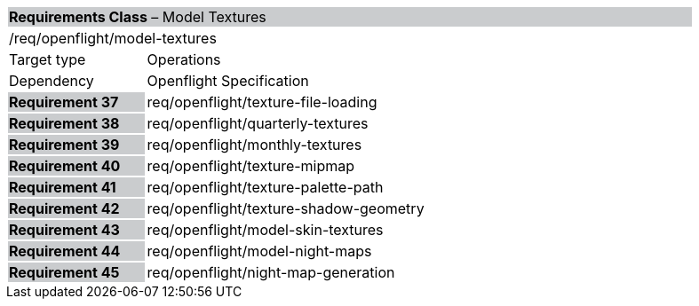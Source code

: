 [cols="1,4",width="90%"]
|===
2+|*Requirements Class* – Model Textures{set:cellbgcolor:#CACCCE}
2+|/req/openflight/model-textures {set:cellbgcolor:#FFFFFF}
|Target type |Operations
|Dependency |Openflight Specification
|*Requirement 37* {set:cellbgcolor:#CACCCE} |req/openflight/texture-file-loading {set:cellbgcolor:#FFFFFF}
|*Requirement 38* {set:cellbgcolor:#CACCCE} |req/openflight/quarterly-textures {set:cellbgcolor:#FFFFFF}
|*Requirement 39* {set:cellbgcolor:#CACCCE} |req/openflight/monthly-textures {set:cellbgcolor:#FFFFFF}
|*Requirement 40* {set:cellbgcolor:#CACCCE} |req/openflight/texture-mipmap {set:cellbgcolor:#FFFFFF}
|*Requirement 41* {set:cellbgcolor:#CACCCE} |req/openflight/texture-palette-path {set:cellbgcolor:#FFFFFF}
|*Requirement 42* {set:cellbgcolor:#CACCCE} |req/openflight/texture-shadow-geometry {set:cellbgcolor:#FFFFFF}
|*Requirement 43* {set:cellbgcolor:#CACCCE} |req/openflight/model-skin-textures {set:cellbgcolor:#FFFFFF}
|*Requirement 44* {set:cellbgcolor:#CACCCE} |req/openflight/model-night-maps {set:cellbgcolor:#FFFFFF}
|*Requirement 45* {set:cellbgcolor:#CACCCE} |req/openflight/night-map-generation {set:cellbgcolor:#FFFFFF}
|===
